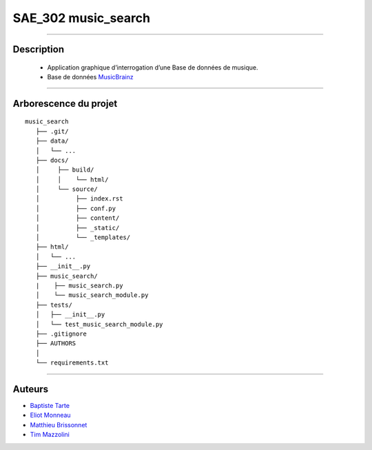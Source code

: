 =========================================
SAE_302 music_search
=========================================

####

Description
===========

   - Application graphique d’interrogation d’une Base de données de musique.
   - Base de données MusicBrainz__ 
   
   __ https://musicbrainz.org/doc/MusicBrainz_API
    
####

Arborescence du projet
======================
::

   music_search
      ├── .git/
      ├── data/
      │   └── ...
      ├── docs/
      │     ├── build/
      │     │    └── html/
      │     └── source/
      │          ├── index.rst
      │          ├── conf.py
      │          ├── content/
      │          ├── _static/
      │          └── _templates/
      ├── html/
      │   └── ...
      ├── __init__.py
      ├── music_search/
      |    ├── music_search.py
      │    └── music_search_module.py
      ├── tests/
      │   ├── __init__.py
      │   └── test_music_search_module.py
      ├── .gitignore
      ├── AUTHORS
      │
      └── requirements.txt
      
####

Auteurs
======================

- Baptiste__ Tarte__
- Eliot__ Monneau__
- Matthieu__ Brissonnet__
- Tim__ Mazzolini__


__ https://github.com/baptistert
__ https://github.com/baptistert
__ https://github.com/Eliot8767
__ https://github.com/Eliot8767
__ https://github.com/mattbriss
__ https://github.com/mattbriss
__ https://github.com/Azertim17
__ https://github.com/Azertim17
